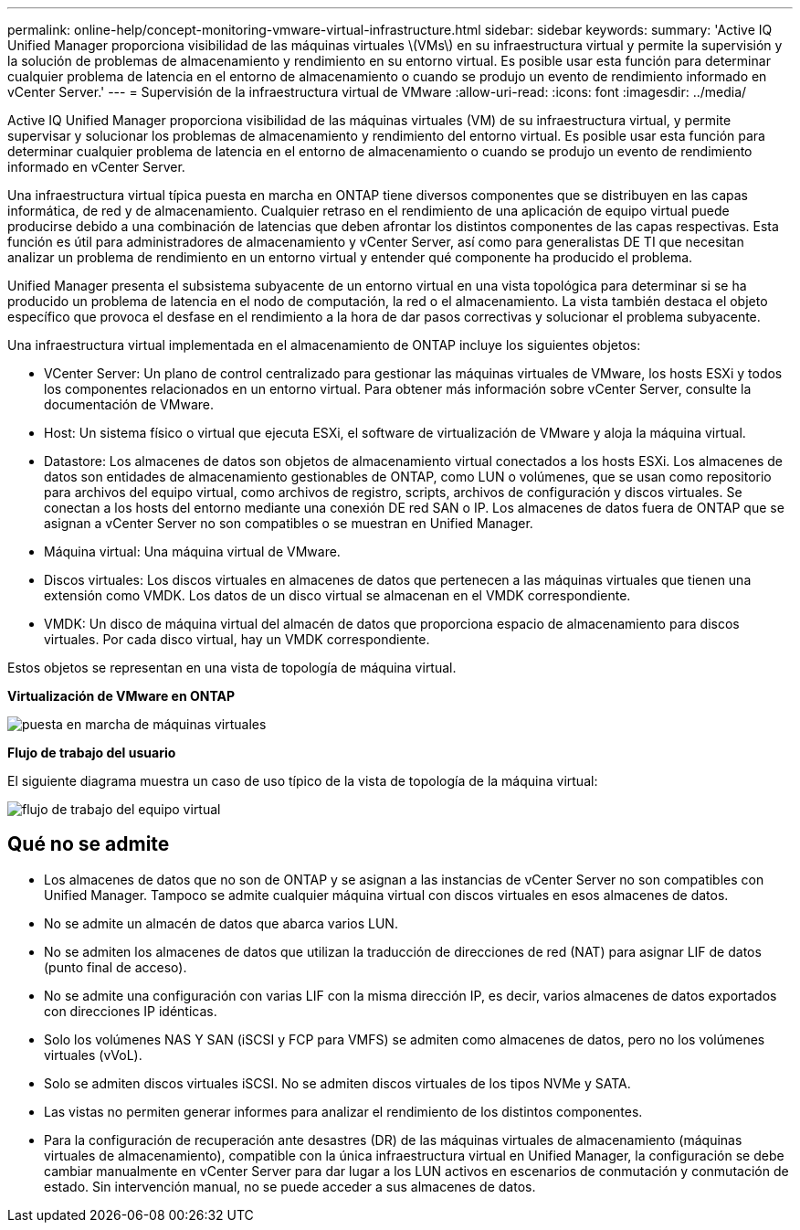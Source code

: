 ---
permalink: online-help/concept-monitoring-vmware-virtual-infrastructure.html 
sidebar: sidebar 
keywords:  
summary: 'Active IQ Unified Manager proporciona visibilidad de las máquinas virtuales \(VMs\) en su infraestructura virtual y permite la supervisión y la solución de problemas de almacenamiento y rendimiento en su entorno virtual. Es posible usar esta función para determinar cualquier problema de latencia en el entorno de almacenamiento o cuando se produjo un evento de rendimiento informado en vCenter Server.' 
---
= Supervisión de la infraestructura virtual de VMware
:allow-uri-read: 
:icons: font
:imagesdir: ../media/


[role="lead"]
Active IQ Unified Manager proporciona visibilidad de las máquinas virtuales (VM) de su infraestructura virtual, y permite supervisar y solucionar los problemas de almacenamiento y rendimiento del entorno virtual. Es posible usar esta función para determinar cualquier problema de latencia en el entorno de almacenamiento o cuando se produjo un evento de rendimiento informado en vCenter Server.

Una infraestructura virtual típica puesta en marcha en ONTAP tiene diversos componentes que se distribuyen en las capas informática, de red y de almacenamiento. Cualquier retraso en el rendimiento de una aplicación de equipo virtual puede producirse debido a una combinación de latencias que deben afrontar los distintos componentes de las capas respectivas. Esta función es útil para administradores de almacenamiento y vCenter Server, así como para generalistas DE TI que necesitan analizar un problema de rendimiento en un entorno virtual y entender qué componente ha producido el problema.

Unified Manager presenta el subsistema subyacente de un entorno virtual en una vista topológica para determinar si se ha producido un problema de latencia en el nodo de computación, la red o el almacenamiento. La vista también destaca el objeto específico que provoca el desfase en el rendimiento a la hora de dar pasos correctivas y solucionar el problema subyacente.

Una infraestructura virtual implementada en el almacenamiento de ONTAP incluye los siguientes objetos:

* VCenter Server: Un plano de control centralizado para gestionar las máquinas virtuales de VMware, los hosts ESXi y todos los componentes relacionados en un entorno virtual. Para obtener más información sobre vCenter Server, consulte la documentación de VMware.
* Host: Un sistema físico o virtual que ejecuta ESXi, el software de virtualización de VMware y aloja la máquina virtual.
* Datastore: Los almacenes de datos son objetos de almacenamiento virtual conectados a los hosts ESXi. Los almacenes de datos son entidades de almacenamiento gestionables de ONTAP, como LUN o volúmenes, que se usan como repositorio para archivos del equipo virtual, como archivos de registro, scripts, archivos de configuración y discos virtuales. Se conectan a los hosts del entorno mediante una conexión DE red SAN o IP. Los almacenes de datos fuera de ONTAP que se asignan a vCenter Server no son compatibles o se muestran en Unified Manager.
* Máquina virtual: Una máquina virtual de VMware.
* Discos virtuales: Los discos virtuales en almacenes de datos que pertenecen a las máquinas virtuales que tienen una extensión como VMDK. Los datos de un disco virtual se almacenan en el VMDK correspondiente.
* VMDK: Un disco de máquina virtual del almacén de datos que proporciona espacio de almacenamiento para discos virtuales. Por cada disco virtual, hay un VMDK correspondiente.


Estos objetos se representan en una vista de topología de máquina virtual.

*Virtualización de VMware en ONTAP*

image::../media/vm-deployment.gif[puesta en marcha de máquinas virtuales]

*Flujo de trabajo del usuario*

El siguiente diagrama muestra un caso de uso típico de la vista de topología de la máquina virtual:

image::../media/vm-workflow.gif[flujo de trabajo del equipo virtual]



== Qué no se admite

* Los almacenes de datos que no son de ONTAP y se asignan a las instancias de vCenter Server no son compatibles con Unified Manager. Tampoco se admite cualquier máquina virtual con discos virtuales en esos almacenes de datos.
* No se admite un almacén de datos que abarca varios LUN.
* No se admiten los almacenes de datos que utilizan la traducción de direcciones de red (NAT) para asignar LIF de datos (punto final de acceso).
* No se admite una configuración con varias LIF con la misma dirección IP, es decir, varios almacenes de datos exportados con direcciones IP idénticas.
* Solo los volúmenes NAS Y SAN (iSCSI y FCP para VMFS) se admiten como almacenes de datos, pero no los volúmenes virtuales (vVoL).
* Solo se admiten discos virtuales iSCSI. No se admiten discos virtuales de los tipos NVMe y SATA.
* Las vistas no permiten generar informes para analizar el rendimiento de los distintos componentes.
* Para la configuración de recuperación ante desastres (DR) de las máquinas virtuales de almacenamiento (máquinas virtuales de almacenamiento), compatible con la única infraestructura virtual en Unified Manager, la configuración se debe cambiar manualmente en vCenter Server para dar lugar a los LUN activos en escenarios de conmutación y conmutación de estado. Sin intervención manual, no se puede acceder a sus almacenes de datos.

